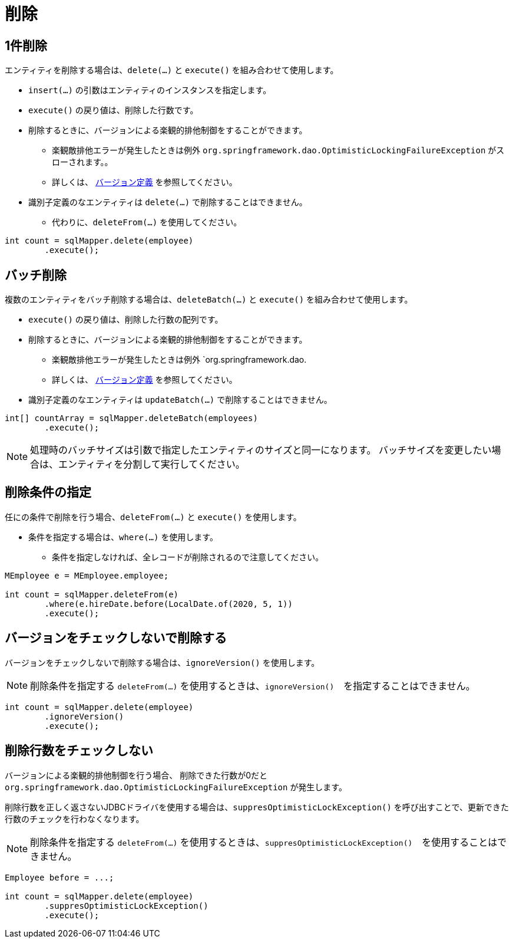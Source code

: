 # 削除

## 1件削除

エンティティを削除する場合は、`delete(...)` と `execute()` を組み合わせて使用します。

* `insert(...)` の引数はエンティティのインスタンスを指定します。
* `execute()` の戻り値は、削除した行数です。
* 削除するときに、バージョンによる楽観的排他制御をすることができます。
** 楽観敵排他エラーが発生したときは例外 `org.springframework.dao.OptimisticLockingFailureException` がスローされます。。 
** 詳しくは、 <<anno_version, バージョン定義>> を参照してください。
* 識別子定義のなエンティティは `delete(...)` で削除することはできません。
** 代わりに、`deleteFrom(...)` を使用してください。

[source,java]
----
int count = sqlMapper.delete(employee)
        .execute();
----

## バッチ削除

複数のエンティティをバッチ削除する場合は、`deleteBatch(...)` と `execute()` を組み合わせて使用します。

* `execute()` の戻り値は、削除した行数の配列です。
* 削除するときに、バージョンによる楽観的排他制御をすることができます。
** 楽観敵排他エラーが発生したときは例外 `org.springframework.dao.
** 詳しくは、 <<anno_version, バージョン定義>> を参照してください。
* 識別子定義のなエンティティは `updateBatch(...)` で削除することはできません。

[source,java]
----
int[] countArray = sqlMapper.deleteBatch(employees)
        .execute();
----

NOTE: 処理時のバッチサイズは引数で指定したエンティティのサイズと同一になります。
バッチサイズを変更したい場合は、エンティティを分割して実行してください。

## 削除条件の指定

任にの条件で削除を行う場合、`deleteFrom(...)` と `execute()` を使用します。

* 条件を指定する場合は、`where(...)` を使用します。
** 条件を指定しなければ、全レコードが削除されるので注意してください。

[source,java]
----
MEmployee e = MEmployee.employee;

int count = sqlMapper.deleteFrom(e)
        .where(e.hireDate.before(LocalDate.of(2020, 5, 1))
        .execute();
----


## バージョンをチェックしないで削除する

バージョンをチェックしないで削除する場合は、`ignoreVersion()` を使用します。

NOTE: 削除条件を指定する `deleteFrom(...)` を使用するときは、`ignoreVersion()`　を指定することはできません。

[source,java]
----
int count = sqlMapper.delete(employee)
        .ignoreVersion()
        .execute();
----

## 削除行数をチェックしない

バージョンによる楽観的排他制御を行う場合、 削除できた行数が0だと `org.springframework.dao.OptimisticLockingFailureException` が発生します。

削除行数を正しく返さないJDBCドライバを使用する場合は、`suppresOptimisticLockException()` を呼び出すことで、更新できた行数のチェックを行わなくなります。

NOTE: 削除条件を指定する `deleteFrom(...)` を使用するときは、`suppresOptimisticLockException()`　を使用することはできません。


[source,java]
----
Employee before = ...;

int count = sqlMapper.delete(employee)
        .suppresOptimisticLockException()
        .execute();
----

